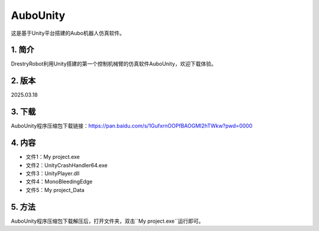 AuboUnity
==========

这是基于Unity平台搭建的Aubo机器人仿真软件。

1. 简介
--------
DrestryRobot利用Unity搭建的第一个控制机械臂的仿真软件AuboUnity，欢迎下载体验。

2. 版本
--------
2025.03.18

3. 下载
---------
AuboUnity程序压缩包下载链接：https://pan.baidu.com/s/1GufxrnOOPfBAOGMI2hTWkw?pwd=0000

4. 内容
--------
- 文件1：My project.exe
- 文件2：UnityCrashHandler64.exe
- 文件3：UnityPlayer.dll
- 文件4：MonoBleedingEdge
- 文件5：My project_Data

5. 方法
---------
AuboUnity程序压缩包下载解压后，打开文件夹，双击``My project.exe``运行即可。
